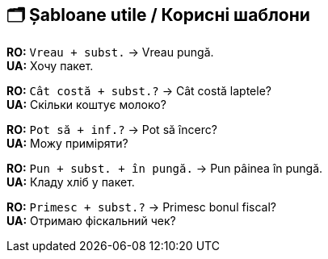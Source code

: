 == 🗂️ Șabloane utile / Корисні шаблони

*RO:* `Vreau + subst.` → Vreau pungă. +
*UA:* Хочу пакет.

*RO:* `Cât costă + subst.?` → Cât costă laptele? +
*UA:* Скільки коштує молоко?

*RO:* `Pot să + inf.?` → Pot să încerc? +
*UA:* Можу приміряти?

*RO:* `Pun + subst. + în pungă.` → Pun pâinea în pungă. +
*UA:* Кладу хліб у пакет.

*RO:* `Primesc + subst.?` → Primesc bonul fiscal? +
*UA:* Отримаю фіскальний чек?